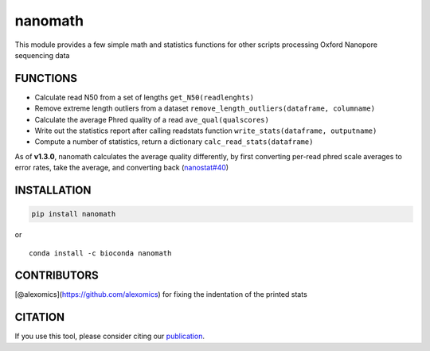 nanomath
========

This module provides a few simple math and statistics functions for
other scripts processing Oxford Nanopore sequencing data

|Twitter URL| |install with conda| |install with Debian|

FUNCTIONS
---------

-  Calculate read N50 from a set of lengths ``get_N50(readlenghts)``
-  Remove extreme length outliers from a dataset
   ``remove_length_outliers(dataframe, columname)``
-  Calculate the average Phred quality of a read
   ``ave_qual(qualscores)``
-  Write out the statistics report after calling readstats function
   ``write_stats(dataframe, outputname)``
-  Compute a number of statistics, return a dictionary
   ``calc_read_stats(dataframe)``

As of **v1.3.0**, nanomath calculates the average quality differently,
by first converting per-read phred scale averages to error rates, take
the average, and converting back
(`nanostat#40 <https://github.com/wdecoster/nanostat/issues/40>`__)

INSTALLATION
------------

.. code:: bash

   pip install nanomath

| or
| |install with conda|

::

   conda install -c bioconda nanomath

CONTRIBUTORS
------------

[@alexomics](https://github.com/alexomics) for fixing the indentation of
the printed stats

CITATION
--------

If you use this tool, please consider citing our
`publication <https://academic.oup.com/bioinformatics/advance-article/doi/10.1093/bioinformatics/bty149/4934939>`__.

.. |Twitter URL| image:: https://img.shields.io/twitter/url/https/twitter.com/wouter_decoster.svg?style=social&label=Follow%20%40wouter_decoster
   :target: https://twitter.com/wouter_decoster
.. |install with conda| image:: https://anaconda.org/bioconda/nanomath/badges/installer/conda.svg
   :target: https://anaconda.org/bioconda/nanomath
.. |install with Debian| image:: https://www.debian.org/logos/button-mini.png
   :target: https://tracker.debian.org/pkg/python-nanomath
